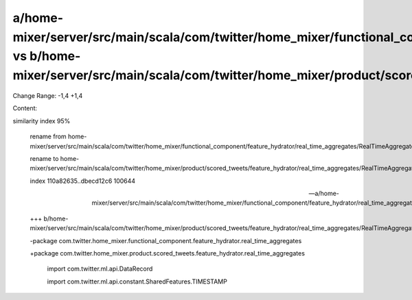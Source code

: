 a/home-mixer/server/src/main/scala/com/twitter/home_mixer/functional_component/feature_hydrator/real_time_aggregates/RealTimeAggregateTimeDecay.scala vs b/home-mixer/server/src/main/scala/com/twitter/home_mixer/product/scored_tweets/feature_hydrator/real_time_aggregates/RealTimeAggregateTimeDecay.scala
==================================================

Change Range: -1,4 +1,4

Content:

::

similarity index 95%
  
  rename from home-mixer/server/src/main/scala/com/twitter/home_mixer/functional_component/feature_hydrator/real_time_aggregates/RealTimeAggregateTimeDecay.scala
  
  rename to home-mixer/server/src/main/scala/com/twitter/home_mixer/product/scored_tweets/feature_hydrator/real_time_aggregates/RealTimeAggregateTimeDecay.scala
  
  index 110a82635..dbecd12c6 100644
  
  --- a/home-mixer/server/src/main/scala/com/twitter/home_mixer/functional_component/feature_hydrator/real_time_aggregates/RealTimeAggregateTimeDecay.scala
  
  +++ b/home-mixer/server/src/main/scala/com/twitter/home_mixer/product/scored_tweets/feature_hydrator/real_time_aggregates/RealTimeAggregateTimeDecay.scala
  
  -package com.twitter.home_mixer.functional_component.feature_hydrator.real_time_aggregates
  
  +package com.twitter.home_mixer.product.scored_tweets.feature_hydrator.real_time_aggregates
  
   
  
   import com.twitter.ml.api.DataRecord
  
   import com.twitter.ml.api.constant.SharedFeatures.TIMESTAMP
  
